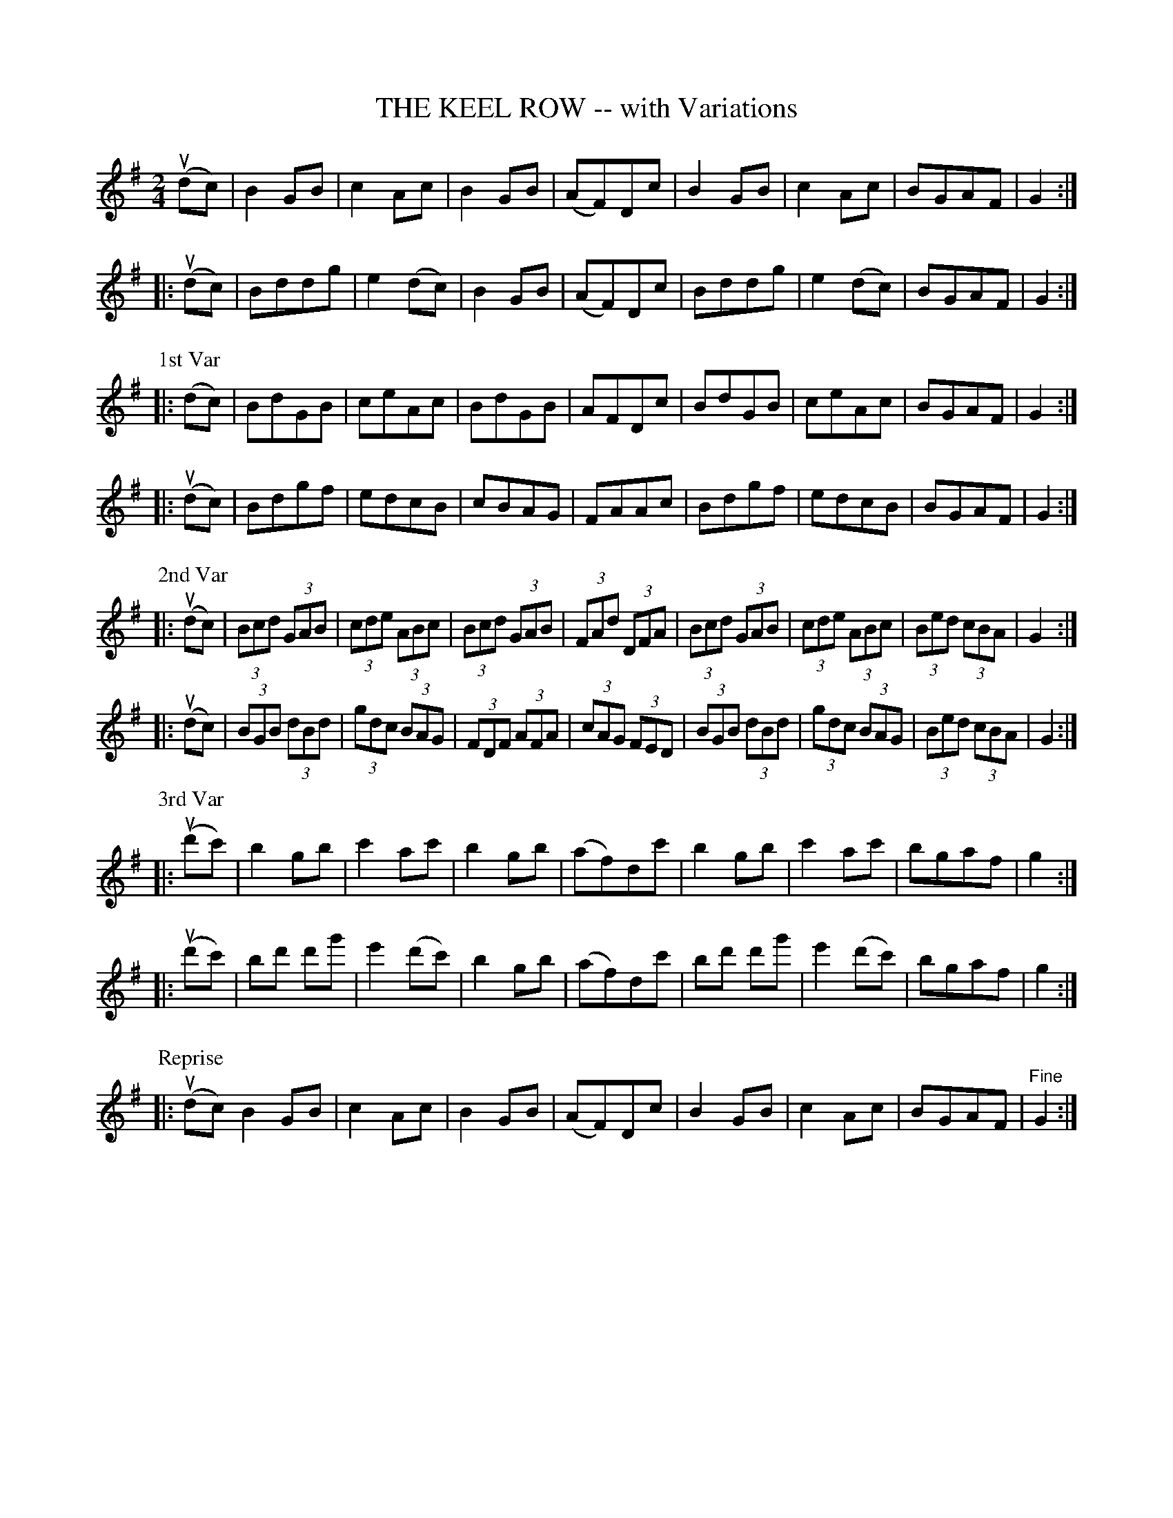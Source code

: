 X: 32811
T: THE KEEL ROW -- with Variations
R: reel, hornpipe
B: K\"ohler's Violin Repository, v.3, 1885 p.281 #1
F: http://www.archive.org/details/klersviolinrepos03rugg
Z: 2012 John Chambers <jc:trillian.mit.edu>
N: Only the 1st Variation is labelled.
N: The 2nd Variation has no initial repeat, but had a final repeat.
M: 2/4
L: 1/8
K: G
   (udc) | B2GB | c2Ac | B2GB | (AF)Dc | B2GB | c2Ac | BGAF | G2 :|
|: (udc) | Bddg | e2(dc) | B2GB | (AF)Dc | Bddg | e2(dc) | BGAF | G2 :|
P: 1st Var
|:  (dc) | BdGB | ceAc | BdGB | AFDc | BdGB | ceAc | BGAF | G2 :|
|: (udc) | Bdgf | edcB | cBAG | FAAc | Bdgf | edcB | BGAF | G2 :|
P: 2nd Var
|: (udc) | (3Bcd (3GAB | (3cde (3ABc | (3Bcd (3GAB | (3FAd (3DFA |\
           (3Bcd (3GAB | (3cde (3ABc | (3Bed (3cBA | G2 :|
|: (udc) | (3BGB (3dBd | (3gdc (3BAG | (3FDF (3AFA | (3cAG (3FED |\
           (3BGB (3dBd | (3gdc (3BAG | (3Bed (3cBA | G2 :|
P: 3rd Var
|: (ud'c') | b2gb | c'2ac' | b2gb | (af)dc' | b2gb | c'2ac' | bgaf | g2 :|
|: (ud'c') | bd' d'g' | e'2(d'c') | b2gb | (af)dc' | bd' d'g' | e'2 (d'c') | bgaf | g2 :|
P: Reprise
|: (udc) B2GB | c2Ac | B2GB | (AF)Dc | B2GB | c2Ac | BGAF | "^Fine"G2 :|
